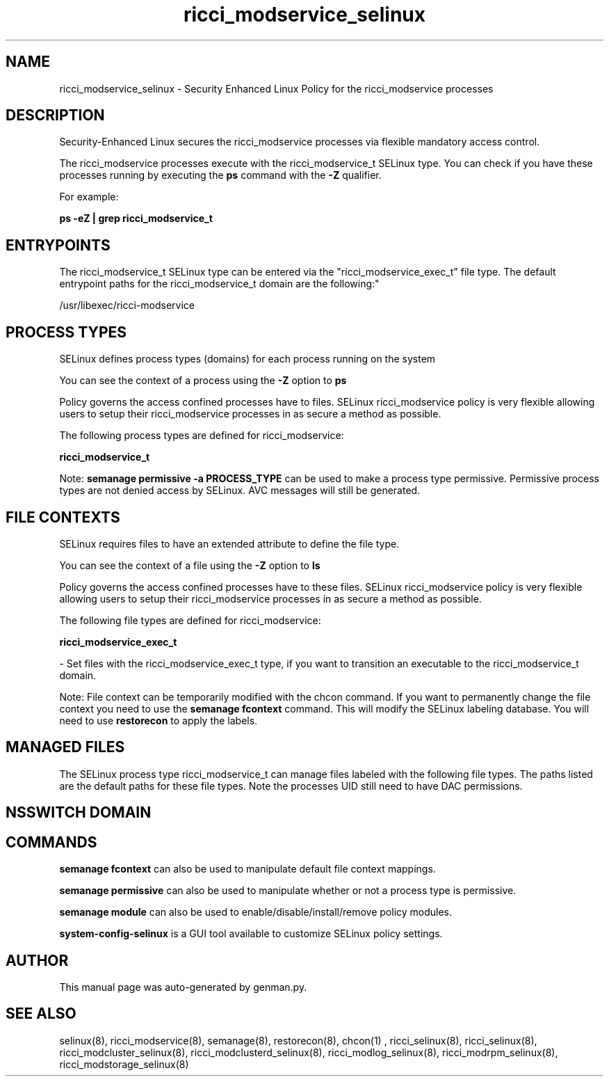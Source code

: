 .TH  "ricci_modservice_selinux"  "8"  "ricci_modservice" "dwalsh@redhat.com" "ricci_modservice SELinux Policy documentation"
.SH "NAME"
ricci_modservice_selinux \- Security Enhanced Linux Policy for the ricci_modservice processes
.SH "DESCRIPTION"

Security-Enhanced Linux secures the ricci_modservice processes via flexible mandatory access control.

The ricci_modservice processes execute with the ricci_modservice_t SELinux type. You can check if you have these processes running by executing the \fBps\fP command with the \fB\-Z\fP qualifier. 

For example:

.B ps -eZ | grep ricci_modservice_t


.SH "ENTRYPOINTS"

The ricci_modservice_t SELinux type can be entered via the "ricci_modservice_exec_t" file type.  The default entrypoint paths for the ricci_modservice_t domain are the following:"

/usr/libexec/ricci-modservice
.SH PROCESS TYPES
SELinux defines process types (domains) for each process running on the system
.PP
You can see the context of a process using the \fB\-Z\fP option to \fBps\bP
.PP
Policy governs the access confined processes have to files. 
SELinux ricci_modservice policy is very flexible allowing users to setup their ricci_modservice processes in as secure a method as possible.
.PP 
The following process types are defined for ricci_modservice:

.EX
.B ricci_modservice_t 
.EE
.PP
Note: 
.B semanage permissive -a PROCESS_TYPE 
can be used to make a process type permissive. Permissive process types are not denied access by SELinux. AVC messages will still be generated.

.SH FILE CONTEXTS
SELinux requires files to have an extended attribute to define the file type. 
.PP
You can see the context of a file using the \fB\-Z\fP option to \fBls\bP
.PP
Policy governs the access confined processes have to these files. 
SELinux ricci_modservice policy is very flexible allowing users to setup their ricci_modservice processes in as secure a method as possible.
.PP 
The following file types are defined for ricci_modservice:


.EX
.PP
.B ricci_modservice_exec_t 
.EE

- Set files with the ricci_modservice_exec_t type, if you want to transition an executable to the ricci_modservice_t domain.


.PP
Note: File context can be temporarily modified with the chcon command.  If you want to permanently change the file context you need to use the 
.B semanage fcontext 
command.  This will modify the SELinux labeling database.  You will need to use
.B restorecon
to apply the labels.

.SH "MANAGED FILES"

The SELinux process type ricci_modservice_t can manage files labeled with the following file types.  The paths listed are the default paths for these file types.  Note the processes UID still need to have DAC permissions.

.SH NSSWITCH DOMAIN

.SH "COMMANDS"
.B semanage fcontext
can also be used to manipulate default file context mappings.
.PP
.B semanage permissive
can also be used to manipulate whether or not a process type is permissive.
.PP
.B semanage module
can also be used to enable/disable/install/remove policy modules.

.PP
.B system-config-selinux 
is a GUI tool available to customize SELinux policy settings.

.SH AUTHOR	
This manual page was auto-generated by genman.py.

.SH "SEE ALSO"
selinux(8), ricci_modservice(8), semanage(8), restorecon(8), chcon(1)
, ricci_selinux(8), ricci_selinux(8), ricci_modcluster_selinux(8), ricci_modclusterd_selinux(8), ricci_modlog_selinux(8), ricci_modrpm_selinux(8), ricci_modstorage_selinux(8)